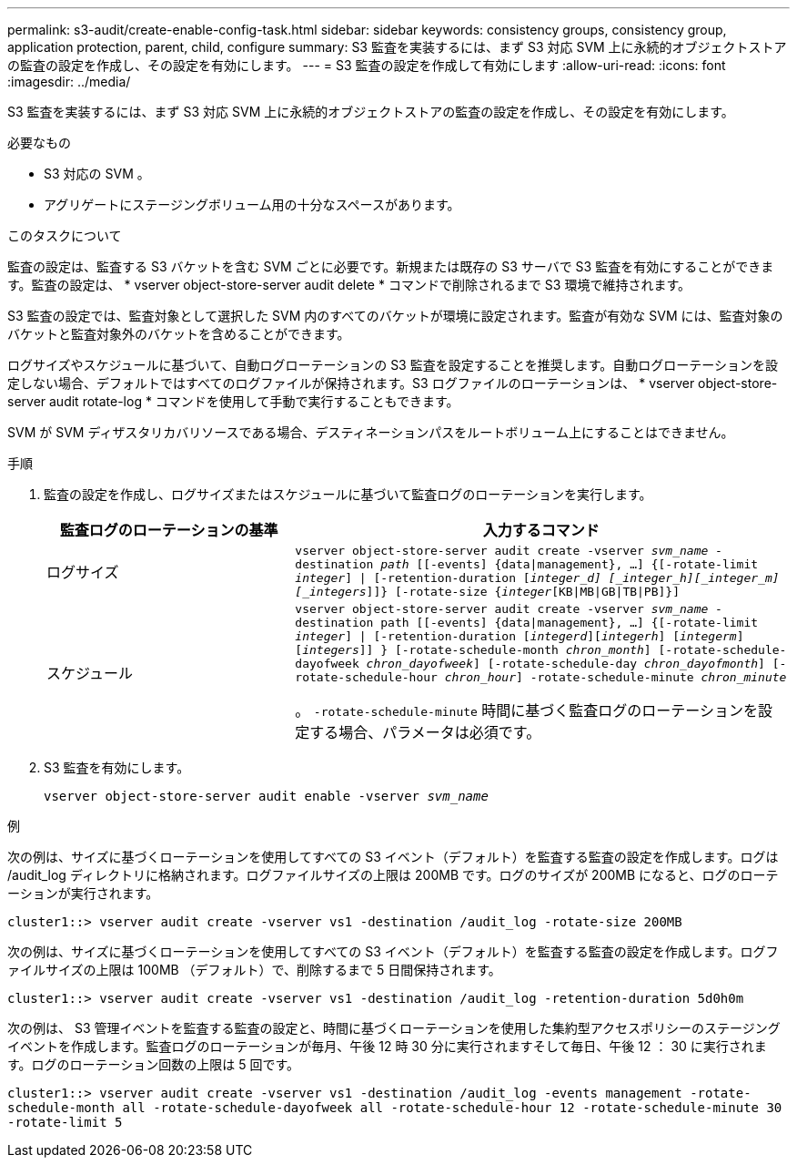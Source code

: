 ---
permalink: s3-audit/create-enable-config-task.html 
sidebar: sidebar 
keywords: consistency groups, consistency group, application protection, parent, child, configure 
summary: S3 監査を実装するには、まず S3 対応 SVM 上に永続的オブジェクトストアの監査の設定を作成し、その設定を有効にします。 
---
= S3 監査の設定を作成して有効にします
:allow-uri-read: 
:icons: font
:imagesdir: ../media/


[role="lead"]
S3 監査を実装するには、まず S3 対応 SVM 上に永続的オブジェクトストアの監査の設定を作成し、その設定を有効にします。

.必要なもの
* S3 対応の SVM 。
* アグリゲートにステージングボリューム用の十分なスペースがあります。


.このタスクについて
監査の設定は、監査する S3 バケットを含む SVM ごとに必要です。新規または既存の S3 サーバで S3 監査を有効にすることができます。監査の設定は、 * vserver object-store-server audit delete * コマンドで削除されるまで S3 環境で維持されます。

S3 監査の設定では、監査対象として選択した SVM 内のすべてのバケットが環境に設定されます。監査が有効な SVM には、監査対象のバケットと監査対象外のバケットを含めることができます。

ログサイズやスケジュールに基づいて、自動ログローテーションの S3 監査を設定することを推奨します。自動ログローテーションを設定しない場合、デフォルトではすべてのログファイルが保持されます。S3 ログファイルのローテーションは、 * vserver object-store-server audit rotate-log * コマンドを使用して手動で実行することもできます。

SVM が SVM ディザスタリカバリソースである場合、デスティネーションパスをルートボリューム上にすることはできません。

.手順
. 監査の設定を作成し、ログサイズまたはスケジュールに基づいて監査ログのローテーションを実行します。
+
[cols="2,4"]
|===
| 監査ログのローテーションの基準 | 入力するコマンド 


| ログサイズ | `vserver object-store-server audit create -vserver _svm_name_ -destination _path_ [[-events] {data{vbar}management}, ...] {[-rotate-limit _integer_] {vbar} [-retention-duration [_integer_d] [_integer_h][_integer_m][_integers_]]} [-rotate-size {_integer_[KB{vbar}MB{vbar}GB{vbar}TB{vbar}PB]}]` 


| スケジュール  a| 
`vserver object-store-server audit create -vserver _svm_name_ -destination path [[-events] {data{vbar}management}, ...] {[-rotate-limit _integer_] {vbar} [-retention-duration [_integerd_][_integerh_] [_integerm_][_integers_]] } [-rotate-schedule-month _chron_month_] [-rotate-schedule-dayofweek _chron_dayofweek_] [-rotate-schedule-day _chron_dayofmonth_] [-rotate-schedule-hour _chron_hour_] -rotate-schedule-minute _chron_minute_`

。 `-rotate-schedule-minute` 時間に基づく監査ログのローテーションを設定する場合、パラメータは必須です。

|===
. S3 監査を有効にします。
+
`vserver object-store-server audit enable -vserver _svm_name_`



.例
次の例は、サイズに基づくローテーションを使用してすべての S3 イベント（デフォルト）を監査する監査の設定を作成します。ログは /audit_log ディレクトリに格納されます。ログファイルサイズの上限は 200MB です。ログのサイズが 200MB になると、ログのローテーションが実行されます。

`cluster1::> vserver audit create -vserver vs1 -destination /audit_log -rotate-size 200MB`

次の例は、サイズに基づくローテーションを使用してすべての S3 イベント（デフォルト）を監査する監査の設定を作成します。ログファイルサイズの上限は 100MB （デフォルト）で、削除するまで 5 日間保持されます。

`cluster1::> vserver audit create -vserver vs1 -destination /audit_log -retention-duration 5d0h0m`

次の例は、 S3 管理イベントを監査する監査の設定と、時間に基づくローテーションを使用した集約型アクセスポリシーのステージングイベントを作成します。監査ログのローテーションが毎月、午後 12 時 30 分に実行されますそして毎日、午後 12 ： 30 に実行されます。ログのローテーション回数の上限は 5 回です。

`cluster1::> vserver audit create -vserver vs1 -destination /audit_log -events management -rotate-schedule-month all -rotate-schedule-dayofweek all -rotate-schedule-hour 12 -rotate-schedule-minute 30 -rotate-limit 5`
